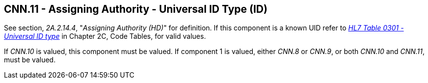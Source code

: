 == CNN.11 - Assigning Authority - Universal ID Type (ID)

See section, _2A.2.14.4_, "_Assigning Authority (HD)_" for definition. If this component is a known UID refer to file:///E:\V2\v2.9%20final%20Nov%20from%20Frank\V29_CH02C_Tables.docx#HL70301[_HL7 Table 0301 - Universal ID type_] in Chapter 2C, Code Tables, for valid values.

If _CNN.10_ is valued, this component must be valued. If component 1 is valued, either _CNN.8_ or _CNN.9_, or both _CNN.10_ and _CNN.11_, must be valued.

